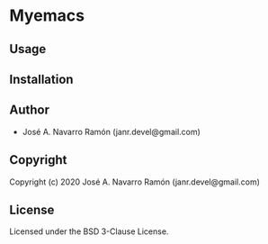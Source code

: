 * Myemacs 

** Usage

** Installation

** Author

+ José A. Navarro Ramón (janr.devel@gmail.com)

** Copyright

Copyright (c) 2020 José A. Navarro Ramón (janr.devel@gmail.com)

** License

Licensed under the BSD 3-Clause License.
